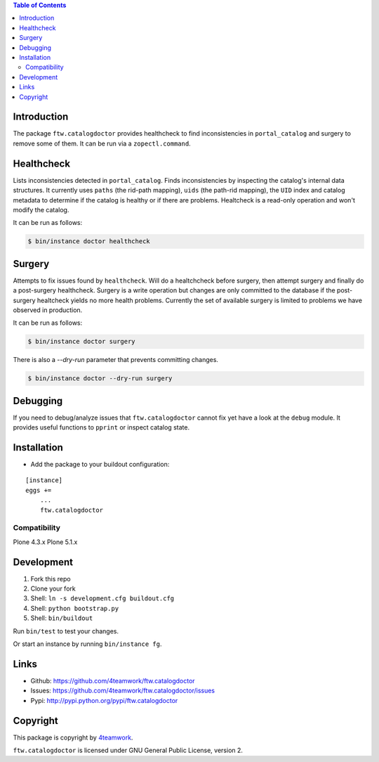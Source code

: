 .. contents:: Table of Contents


Introduction
============

The package ``ftw.catalogdoctor`` provides healthcheck to find
inconsistencies in ``portal_catalog`` and surgery to remove some of them. It
can be run via a ``zopectl.command``.


Healthcheck
===========

Lists inconsistencies detected in ``portal_catalog``. Finds inconsistencies by
inspecting the catalog's internal data structures. It currently uses ``paths``
(the rid-path mapping), ``uids`` (the path-rid mapping), the ``UID`` index and
catalog metadata to determine if the catalog is healthy or if there are
problems. Healtcheck is a read-only operation and won't modify the catalog.

It can be run as follows:

.. code:: sh

    $ bin/instance doctor healthcheck


Surgery
=======

Attempts to fix issues found by ``healthcheck``. Will do a healtchcheck before
surgery, then attempt surgery and finally do a post-surgery healthcheck.
Surgery is a write operation but changes are only committed to the database if
the post-surgery healtcheck yields no more health problems.
Currently the set of available surgery is limited to problems we have observed
in production.


It can be run as follows:

.. code:: sh

    $ bin/instance doctor surgery


There is also a `--dry-run` parameter that prevents committing changes.

.. code:: sh

    $ bin/instance doctor --dry-run surgery


Debugging
=========

If you need to debug/analyze issues that ``ftw.catalogdoctor`` cannot fix yet
have a look at the ``debug`` module. It provides useful functions to ``pprint``
or inspect catalog state.


Installation
============

- Add the package to your buildout configuration:

::

    [instance]
    eggs +=
        ...
        ftw.catalogdoctor


Compatibility
-------------

Plone 4.3.x
Plone 5.1.x


Development
===========

1. Fork this repo
2. Clone your fork
3. Shell: ``ln -s development.cfg buildout.cfg``
4. Shell: ``python bootstrap.py``
5. Shell: ``bin/buildout``

Run ``bin/test`` to test your changes.

Or start an instance by running ``bin/instance fg``.


Links
=====

- Github: https://github.com/4teamwork/ftw.catalogdoctor
- Issues: https://github.com/4teamwork/ftw.catalogdoctor/issues
- Pypi: http://pypi.python.org/pypi/ftw.catalogdoctor


Copyright
=========

This package is copyright by `4teamwork <http://www.4teamwork.ch/>`_.

``ftw.catalogdoctor`` is licensed under GNU General Public License, version 2.
